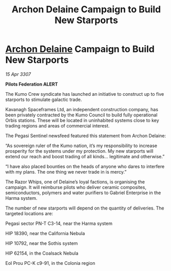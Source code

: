 :PROPERTIES:
:ID:       915ef6eb-43ed-44d1-9bb3-9e83b298b8e1
:END:
#+title: Archon Delaine Campaign to Build New Starports
#+filetags: :Federation:galnet:

* [[id:7aae0550-b8ba-42cf-b52b-e7040461c96f][Archon Delaine]] Campaign to Build New Starports

/15 Apr 3307/

*Pilots Federation ALERT* 

The Kumo Crew syndicate has launched an initiative to construct up to five starports to stimulate galactic trade. 

Kavanagh Spaceframes Ltd, an independent construction company, has been privately contracted by the Kumo Council to build fully operational Orbis stations. These will be located in uninhabited systems close to key trading regions and areas of commercial interest. 

The Pegasi Sentinel newsfeed featured this statement from Archon Delaine: 

“As sovereign ruler of the Kumo nation, it’s my responsibility to increase prosperity for the systems under my protection. My new starports will extend our reach and boost trading of all kinds… legitimate and otherwise.” 

“I have also placed bounties on the heads of anyone who dares to interfere with my plans. The one thing we never trade in is mercy.” 

The Razor Whips, one of Delaine’s loyal factions, is organising the campaign. It will reimburse pilots who deliver ceramic composites, semiconductors, polymers and water purifiers to Gabriel Enterprise in the Harma system. 

The number of new starports will depend on the quantity of deliveries. The targeted locations are: 

Pegasi sector PN-T C3-14, near the Harma system 

HIP 18390, near the California Nebula 

HIP 10792, near the Sothis system 

HIP 62154, in the Coalsack Nebula 

Eol Prou PC-K c9-91, in the Colonia region
